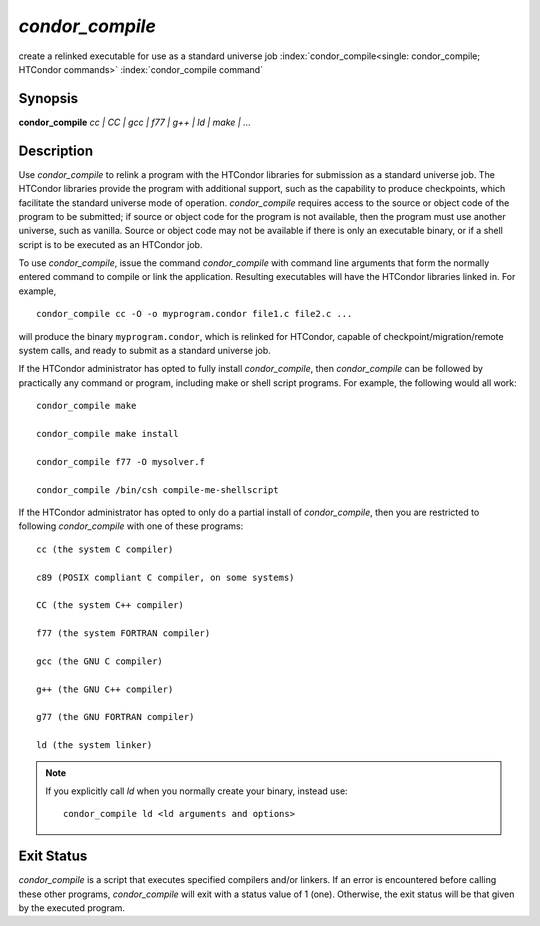 *condor_compile*
=================

create a relinked executable for use as a standard universe job
:index:`condor_compile<single: condor_compile; HTCondor commands>`
:index:`condor_compile command`

Synopsis
--------

**condor_compile** *cc | CC | gcc | f77 | g++ | ld | make | ...*

Description
-----------

Use *condor_compile* to relink a program with the HTCondor libraries
for submission as a standard universe job. The HTCondor libraries
provide the program with additional support, such as the capability to
produce checkpoints, which facilitate the standard universe mode of
operation. *condor_compile* requires access to the source or object
code of the program to be submitted; if source or object code for the
program is not available, then the program must use another universe,
such as vanilla. Source or object code may not be available if there is
only an executable binary, or if a shell script is to be executed as an
HTCondor job.

To use *condor_compile*, issue the command *condor_compile* with
command line arguments that form the normally entered command to compile
or link the application. Resulting executables will have the HTCondor
libraries linked in. For example,

::

      condor_compile cc -O -o myprogram.condor file1.c file2.c ...

will produce the binary ``myprogram.condor``, which is relinked for
HTCondor, capable of checkpoint/migration/remote system calls, and ready
to submit as a standard universe job.

If the HTCondor administrator has opted to fully install
*condor_compile*, then *condor_compile* can be followed by practically
any command or program, including make or shell script programs. For
example, the following would all work:

::

      condor_compile make

      condor_compile make install

      condor_compile f77 -O mysolver.f

      condor_compile /bin/csh compile-me-shellscript

If the HTCondor administrator has opted to only do a partial install of
*condor_compile*, then you are restricted to following
*condor_compile* with one of these programs:

::

      cc (the system C compiler)

      c89 (POSIX compliant C compiler, on some systems)

      CC (the system C++ compiler)

      f77 (the system FORTRAN compiler)

      gcc (the GNU C compiler)

      g++ (the GNU C++ compiler)

      g77 (the GNU FORTRAN compiler)

      ld (the system linker)

.. note::

    If you explicitly call *ld* when you normally create your binary,
    instead use:

    ::

          condor_compile ld <ld arguments and options>

Exit Status
-----------

*condor_compile* is a script that executes specified compilers and/or
linkers. If an error is encountered before calling these other programs,
*condor_compile* will exit with a status value of 1 (one). Otherwise,
the exit status will be that given by the executed program.

